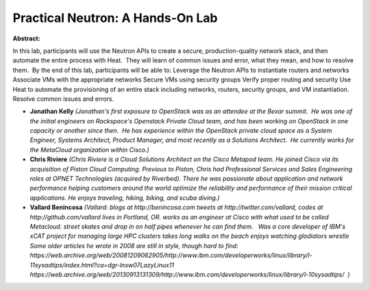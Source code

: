 Practical Neutron: A Hands-On Lab
~~~~~~~~~~~~~~~~~~~~~~~~~~~~~~~~~

**Abstract:**

In this lab, participants will use the Neutron APIs to create a secure, production-quality network stack, and then automate the entire process with Heat.  They will learn of common issues and error, what they mean, and how to resolve them.  By the end of this lab, participants will be able to: Leverage the Neutron APIs to instantiate routers and networks Associate VMs with the appropriate networks Secure VMs using security groups Verify proper routing and security Use Heat to automate the provisioning of an entire stack including networks, routers, security groups, and VM instantiation. Resolve common issues and errors.


* **Jonathan Kelly** *(Jonathan's first exposure to OpenStack was as an attendee at the Bexar summit.  He was one of the initial engineers on Rackspace's Openstack Private Cloud team, and has been working on OpenStack in one capacity or another since then.  He has experience within the OpenStack private cloud space as a System Engineer, Systems Architect, Product Manager, and most recently as a Solutions Architect.  He currently works for the MetaCloud organization within Cisco.)*

* **Chris Riviere** *(Chris Riviere is a Cloud Solutions Architect on the Cisco Metapod team. He joined Cisco via its acquisition of Piston Cloud Computing. Previous to Piston, Chris had Professional Services and Sales Engineering roles at OPNET Technologies (acquired by Riverbed). There he was passionate about application and network performance helping customers around the world optimize the reliability and performance of their mission critical applications. He enjoys traveling, hiking, biking, and scuba diving.)*

* **Vallard Benincosa** *(Vallard: blogs at http://benincosa.com tweets at http://twitter.com/vallard, codes at http://github.com/vallard lives in Portland, OR. works as an engineer at Cisco with what used to be called Metacloud. street skates and drop in on half pipes whenever he can find them.   Was a core developer of IBM's xCAT project for managing large HPC clusters takes long walks on the beach enjoys watching gladiators wrestle Some older articles he wrote in 2008 are still in style, though hard to find: https://web.archive.org/web/20081209062905/http://www.ibm.com/developerworks/linux/library/l-11sysadtips/index.html?ca=dgr-lnxw07LazyLinux11 https://web.archive.org/web/20130913131309/http://www.ibm.com/developerworks/linux/library/l-10sysadtips/  )*

